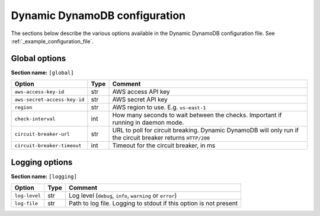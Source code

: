 Dynamic DynamoDB configuration
==============================

The sections below describe the various options available in the Dynamic DynamoDB configuration file. See :ref:`_example_configuration_file`.

Global options
--------------

**Section name:** ``[global]``

===================================== ==== ==========================================
Option                                Type Comment
===================================== ==== ==========================================
``aws-access-key-id``                 str  AWS access API key
``aws-secret-access-key-id``          str  AWS secret API key
``region``                            str  AWS region to use. E.g. ``us-east-1``
``check-interval``                    int  How many seconds to wait between the checks. Important if running in daemon mode.
``circuit-breaker-url``               str  URL to poll for circuit breaking. Dynamic DynamoDB will only run if the circuit breaker returns ``HTTP/200``
``circuit-breaker-timeout``           int  Timeout for the circuit breaker, in ms
===================================== ==== ==========================================

Logging options
---------------

**Section name:** ``[logging]``

===================================== ==== ==========================================
Option                                Type Comment
===================================== ==== ==========================================
``log-level``                         str  Log level (``debug``, ``info``, ``warning`` or ``error``)
``log-file``                          str  Path to log file. Logging to stdout if this option is not present
===================================== ==== ==========================================
